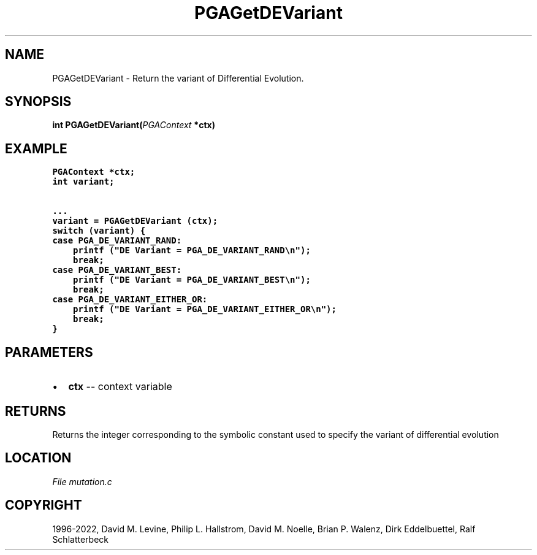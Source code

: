 .\" Man page generated from reStructuredText.
.
.
.nr rst2man-indent-level 0
.
.de1 rstReportMargin
\\$1 \\n[an-margin]
level \\n[rst2man-indent-level]
level margin: \\n[rst2man-indent\\n[rst2man-indent-level]]
-
\\n[rst2man-indent0]
\\n[rst2man-indent1]
\\n[rst2man-indent2]
..
.de1 INDENT
.\" .rstReportMargin pre:
. RS \\$1
. nr rst2man-indent\\n[rst2man-indent-level] \\n[an-margin]
. nr rst2man-indent-level +1
.\" .rstReportMargin post:
..
.de UNINDENT
. RE
.\" indent \\n[an-margin]
.\" old: \\n[rst2man-indent\\n[rst2man-indent-level]]
.nr rst2man-indent-level -1
.\" new: \\n[rst2man-indent\\n[rst2man-indent-level]]
.in \\n[rst2man-indent\\n[rst2man-indent-level]]u
..
.TH "PGAGetDEVariant" "3" "2023-01-09" "" "PGAPack"
.SH NAME
PGAGetDEVariant \- Return the variant of Differential Evolution. 
.SH SYNOPSIS
.B int  PGAGetDEVariant(\fI\%PGAContext\fP  *ctx) 
.sp
.SH EXAMPLE
.sp
.nf
.ft C
PGAContext *ctx;
int variant;

\&...
variant = PGAGetDEVariant (ctx);
switch (variant) {
case PGA_DE_VARIANT_RAND:
    printf ("DE Variant = PGA_DE_VARIANT_RAND\en");
    break;
case PGA_DE_VARIANT_BEST:
    printf ("DE Variant = PGA_DE_VARIANT_BEST\en");
    break;
case PGA_DE_VARIANT_EITHER_OR:
    printf ("DE Variant = PGA_DE_VARIANT_EITHER_OR\en");
    break;
}
.ft P
.fi

 
.SH PARAMETERS
.IP \(bu 2
\fBctx\fP \-\- context variable 
.SH RETURNS
Returns the integer corresponding to the symbolic constant used to specify the variant of differential evolution
.SH LOCATION
\fI\%File mutation.c\fP
.SH COPYRIGHT
1996-2022, David M. Levine, Philip L. Hallstrom, David M. Noelle, Brian P. Walenz, Dirk Eddelbuettel, Ralf Schlatterbeck
.\" Generated by docutils manpage writer.
.
